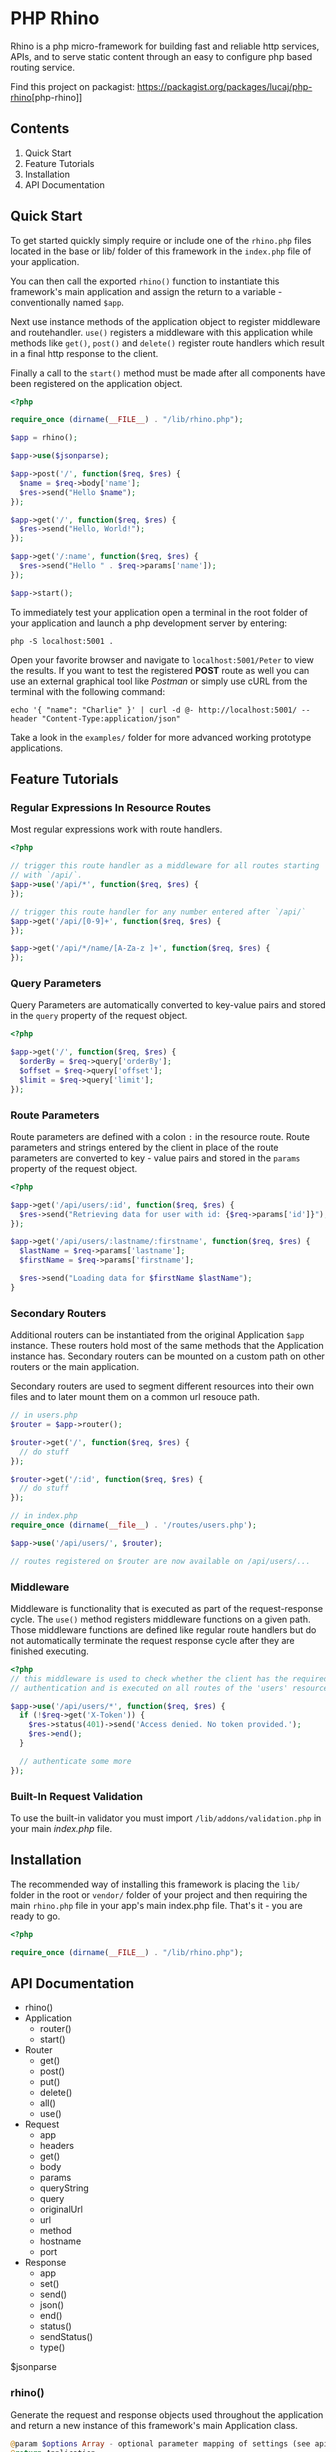 * PHP Rhino
Rhino is a php micro-framework for building fast and reliable http services,
APIs, and to serve static content through an easy to configure php based
routing service.

Find this project on packagist: [[https://packagist.org/packages/lucaj/php-rhino]][php-rhino]]

** Contents

1. Quick Start
2. Feature Tutorials
3. Installation
4. API Documentation

** Quick Start
To get started quickly simply require or include one of the =rhino.php= files
located in the base or lib/ folder of this framework in the =index.php= file
of your application.

You can then call the exported =rhino()= function to instantiate this
framework's main application and assign the return to a variable -
conventionally named =$app=.

Next use instance methods of the application object to register middleware and
routehandler. =use()= registers a middleware with this application while
methods like =get()=, =post()= and =delete()= register route handlers which
result in a final http response to the client.

Finally a call to the =start()= method must be made after all components have
been registered on the application object.

#+BEGIN_SRC php
<?php

require_once (dirname(__FILE__) . "/lib/rhino.php");

$app = rhino();

$app->use($jsonparse);

$app->post('/', function($req, $res) {
  $name = $req->body['name'];
  $res->send("Hello $name");
});

$app->get('/', function($req, $res) {
  $res->send("Hello, World!");
});

$app->get('/:name', function($req, $res) {
  $res->send("Hello " . $req->params['name']);
});

$app->start();
#+END_SRC

To immediately test your application open a terminal in the root folder of your
application and launch a php development server by entering:
#+BEGIN_SRC
php -S localhost:5001 .
#+END_SRC
Open your favorite browser and navigate to =localhost:5001/Peter= to view the
results. If you want to test the registered *POST* route as well you can use an
external graphical tool like /Postman/ or simply use cURL from the terminal
with the following command:
#+BEGIN_SRC
echo '{ "name": "Charlie" }' | curl -d @- http://localhost:5001/ --header "Content-Type:application/json"
#+END_SRC

Take a look in the =examples/= folder for more advanced working prototype
applications.

** Feature Tutorials
*** Regular Expressions In Resource Routes
Most regular expressions work with route handlers.

#+BEGIN_SRC php
<?php

// trigger this route handler as a middleware for all routes starting
// with `/api/`.
$app->use('/api/*', function($req, $res) {
});

// trigger this route handler for any number entered after `/api/`
$app->get('/api/[0-9]+', function($req, $res) {
});

$app->get('/api/*/name/[A-Za-z ]+', function($req, $res) {
});
#+END_SRC

*** Query Parameters
Query Parameters are automatically converted to key-value pairs and
stored in the =query= property of the request object.

#+BEGIN_SRC php
<?php

$app->get('/', function($req, $res) {
  $orderBy = $req->query['orderBy'];
  $offset = $req->query['offset'];
  $limit = $req->query['limit'];
});
#+END_SRC

*** Route Parameters
Route parameters are defined with a colon =:= in the resource route.
Route parameters and strings entered by the client in place of the
route parameters are converted to key - value pairs and stored in the
=params= property of the request object.

#+BEGIN_SRC php
<?php

$app->get('/api/users/:id', function($req, $res) {
  $res->send("Retrieving data for user with id: {$req->params['id']}");
});

$app->get('/api/users/:lastname/:firstname', function($req, $res) {
  $lastName = $req->params['lastname'];
  $firstName = $req->params['firstname'];

  $res->send("Loading data for $firstName $lastName");
}
#+END_SRC

*** Secondary Routers
Additional routers can be instantiated from the original Application
=$app= instance. These routers hold most of the same methods that the
Application instance has. Secondary routers can be mounted on a
custom path on other routers or the main application.

Secondary routers are used to segment different resources into their own files
and to later mount them on a common url resouce path.

#+BEGIN_SRC php
// in users.php
$router = $app->router();

$router->get('/', function($req, $res) {
  // do stuff
});

$router->get('/:id', function($req, $res) {
  // do stuff
});

// in index.php
require_once (dirname(__file__) . '/routes/users.php');

$app->use('/api/users/', $router);

// routes registered on $router are now available on /api/users/...
#+END_SRC

*** Middleware
Middleware is functionality that is executed as part of the
request-response cycle.  The =use()= method registers middleware
functions on a given path. Those middleware functions are defined like
regular route handlers but do not automatically terminate the request
response cycle after they are finished executing.

#+BEGIN_SRC php
<?php
// this middleware is used to check whether the client has the required
// authentication and is executed on all routes of the 'users' resource.

$app->use('/api/users/*', function($req, $res) {
  if (!$req->get('X-Token')) {
    $res->status(401)->send('Access denied. No token provided.');
    $res->end();
  }

  // authenticate some more
});
#+END_SRC


*** Built-In Request Validation
To use the built-in validator you must import
=/lib/addons/validation.php= in your main /index.php/ file.

** Installation
The recommended way of installing this framework is placing the =lib/= folder
in the root or =vendor/= folder of your project and then requiring the main
=rhino.php= file in your app's main index.php file. That's it - you are ready
to go.

#+BEGIN_SRC php
<?php

require_once (dirname(__FILE__) . "/lib/rhino.php");
#+END_SRC

** API Documentation

- rhino()
- Application
  - router()
  - start()
- Router
  - get()
  - post()
  - put()
  - delete()
  - all()
  - use()
- Request
  - app
  - headers
  - get()
  - body
  - params
  - queryString
  - query
  - originalUrl
  - url
  - method
  - hostname
  - port
- Response
  - app
  - set()
  - send()
  - json()
  - end()
  - status()
  - sendStatus()
  - type()

$jsonparse


*** rhino()
Generate the request and response objects used throughout the application
and return a new instance of this framework's main Application class.

#+BEGIN_SRC php
    @param $options Array - optional parameter mapping of settings (see api docs)
    @return Application
#+END_SRC

*** Application
Application is a router that can register middleware and route handlers and
mount other routers. It inherits all methods and properties from the =Router=
class.

The Application class inherits two additional methods. One to start the
application by iterating over this applications route $queue and one to
generate a new router.


**** start(): void
Start this application.

Iterate over all registered route queue collections, match routes and
execute middleware and response callback functions.

**** router(): Router
Return a new router.

#+BEGIN_SRC php
    @return {Router} new router instance generated using this application.
#+END_SRC

*** Router
The Router serves as a collection to which route handlers, middleware and
other routers can be registered to.

The objects registered to this router are stored in the $queue collection.

This collection is traversed by the main collection until all matching
routes have been found or the request response cycle has been terminated.

Numerous functions to register routes to this router are available as
instance methods on this class.

Use the .use(), .get(), .post(), .put(), .delete(), and .all() methods
to register routes with a router. See the api documentation for examples.

**** use(...$args): void
Register the provided arguments with this router's routing $queue either
as middleware or as a router according to their data type.

Optionally a url string may be provided to specify the target route or
resource direction. If no url string is provided the root location will
be assumed as the default route.

#+BEGIN_SRC php
  @param $args Array - Array of a url string, closure functions or Router.
#+END_SRC

**** post, get, put, delete(...$args): void
Register provided arguments as middleware by calling the
`registerRouteHandler()` function with the appropriate http method.

#+BEGIN_SRC php
  @param $args Array - Array of a url string and closure functions.
#+END_SRC

**** all(...$args): void
Register provided arguments as middleware by calling the
`registerRouteHandler()` function with the appropriate http method.

#+BEGIN_SRC php
  @param $args Array - Array of a url string and closure functions.
#+END_SRC

*** Request
The Request class holds all relevant information about a received http
request and a method to conveniently retrieve http header values.

**** $app
A reference to the Application instance this Request belongs to.

**** $headers
ArrayMap of all http headers sent with this request.

**** get($header): string
Returns the specified HTTP request header field. Argument header names and
stored header keys are case-insensitive.

#+BEGIN_SRC php
  @param $header {string} - name of a http header.
  @return {string} return the value of a specific header or null if not set.
#+END_SRC

**** $body
The raw content of this request's payload or request body represented as a
string. The request body can be automatically parsed as JSON by registering the
built-in =$jsonparse= middleware on the desired routes.

**** $params
A map of route parameters to parameter values.

**** $queryString
Holds the query string sent with this request.

**** $query
A map of query string parameters to query string parameter values.

**** $originalUrl
The entire original recipient url used with this Request. Do not modify this
url.

**** $url
A copy of the original url. This field may be modified and used for app
internal routing by the programmer or third party middleware / plugins.

**** $method
The http method used to send this request.

**** $hostname
Name of the host that this Request is addressed to.

**** $port
The Port number that this Request is addressed to.

*** Response
The Response class provides useful methods to set http response codes, write
to the http response stream, and to break out of the request response cycle
by ending the http response.

**** $app
A reference to the Application instance this Request belongs to.

**** set($header, $value): Response
Set an http response header to a given value. This function can not be
used after the http response body has been written to.

#+BEGIN_SRC php
  @param $header {string} http header
  @param $value {string} http header value
  @return Response - a reference to this response object to allow chaining.
#+END_SRC

**** send($body): Response
Write a given string to the http response stream.

#+BEGIN_SRC php
  @param $body {string} text to write to the http response body.
  @return Response - a reference to this response object to allow chaining.
#+END_SRC

**** json($body): Response
Automatically convert an object, array or map to a json formatted string,
set the 'Content-Type' http header to 'application/json' and write the
string to the http response stream.

#+BEGIN_SRC php
  @param $body object - object, array or map
  @return Response - a reference to this Response object to allow chaining.
#+END_SRC

**** end(): void
End the http response by throwing a new EndResponse Exception.
The http output stream closes when this function is called.

**** status($code): Response
Set the http status code to the given value.

#+BEGIN_SRC php
  @param $code {int} http status code
  @return Response - a reference to this response object to allow chaining.
#+END_SRC

**** sendStatus($code): Response
Set the http status code to the given value and write the conventional
status message to the response body.

#+BEGIN_SRC php
  @param $code {int} http status code
  @return Response - a reference to this response object to allow chaining.
#+END_SRC

